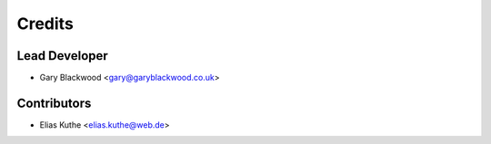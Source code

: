 Credits
=======

Lead Developer
--------------

* Gary Blackwood <gary@garyblackwood.co.uk>

Contributors
------------

* Elias Kuthe <elias.kuthe@web.de>
